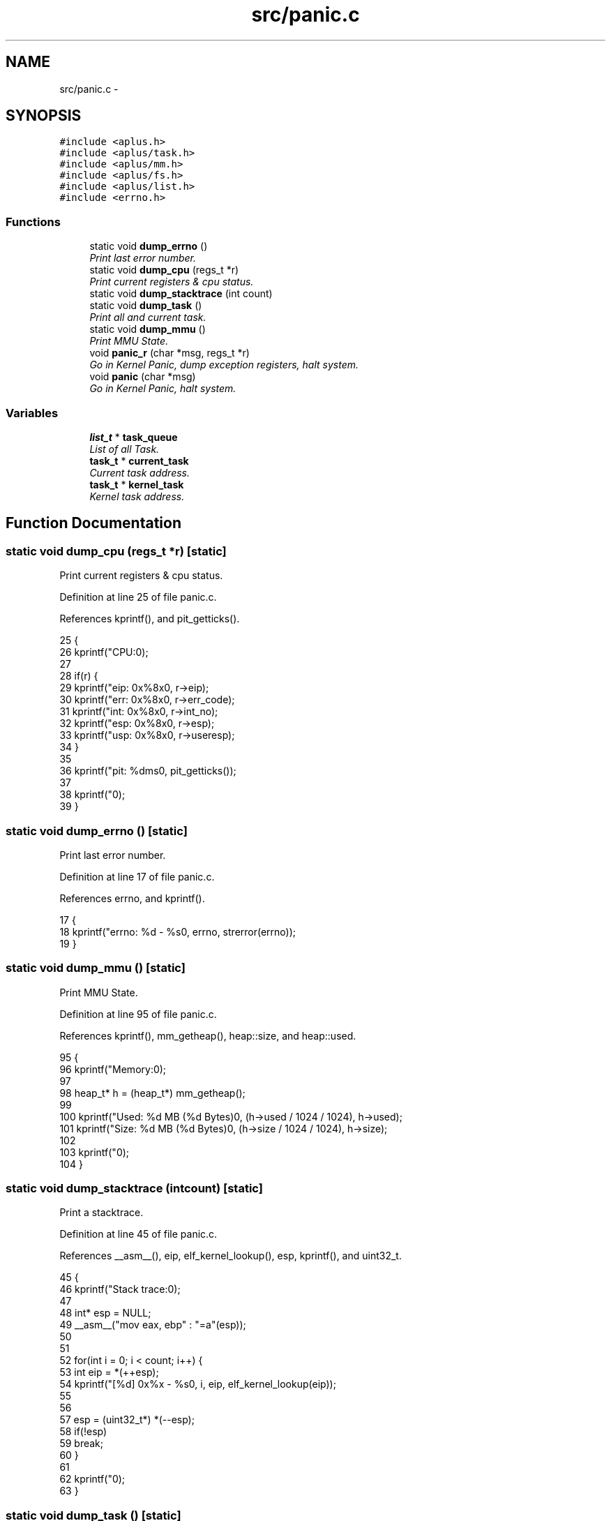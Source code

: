 .TH "src/panic.c" 3 "Sun Nov 16 2014" "Version 0.1" "aPlus" \" -*- nroff -*-
.ad l
.nh
.SH NAME
src/panic.c \- 
.SH SYNOPSIS
.br
.PP
\fC#include <aplus\&.h>\fP
.br
\fC#include <aplus/task\&.h>\fP
.br
\fC#include <aplus/mm\&.h>\fP
.br
\fC#include <aplus/fs\&.h>\fP
.br
\fC#include <aplus/list\&.h>\fP
.br
\fC#include <errno\&.h>\fP
.br

.SS "Functions"

.in +1c
.ti -1c
.RI "static void \fBdump_errno\fP ()"
.br
.RI "\fIPrint last error number\&. \fP"
.ti -1c
.RI "static void \fBdump_cpu\fP (regs_t *r)"
.br
.RI "\fIPrint current registers & cpu status\&. \fP"
.ti -1c
.RI "static void \fBdump_stacktrace\fP (int count)"
.br
.ti -1c
.RI "static void \fBdump_task\fP ()"
.br
.RI "\fIPrint all and current task\&. \fP"
.ti -1c
.RI "static void \fBdump_mmu\fP ()"
.br
.RI "\fIPrint MMU State\&. \fP"
.ti -1c
.RI "void \fBpanic_r\fP (char *msg, regs_t *r)"
.br
.RI "\fIGo in Kernel Panic, dump exception registers, halt system\&. \fP"
.ti -1c
.RI "void \fBpanic\fP (char *msg)"
.br
.RI "\fIGo in Kernel Panic, halt system\&. \fP"
.in -1c
.SS "Variables"

.in +1c
.ti -1c
.RI "\fBlist_t\fP * \fBtask_queue\fP"
.br
.RI "\fIList of all Task\&. \fP"
.ti -1c
.RI "\fBtask_t\fP * \fBcurrent_task\fP"
.br
.RI "\fICurrent task address\&. \fP"
.ti -1c
.RI "\fBtask_t\fP * \fBkernel_task\fP"
.br
.RI "\fIKernel task address\&. \fP"
.in -1c
.SH "Function Documentation"
.PP 
.SS "static void dump_cpu (regs_t *r)\fC [static]\fP"

.PP
Print current registers & cpu status\&. 
.PP
Definition at line 25 of file panic\&.c\&.
.PP
References kprintf(), and pit_getticks()\&.
.PP
.nf
25                                 {
26     kprintf("CPU:\n");
27 
28     if(r) {
29         kprintf("eip: 0x%8x\n", r->eip);
30         kprintf("err: 0x%8x\n", r->err_code);
31         kprintf("int: 0x%8x\n", r->int_no);
32         kprintf("esp: 0x%8x\n", r->esp);
33         kprintf("usp: 0x%8x\n", r->useresp);
34     }
35 
36     kprintf("pit: %dms\n", pit_getticks());
37 
38     kprintf("\n\n");
39 }
.fi
.SS "static void dump_errno ()\fC [static]\fP"

.PP
Print last error number\&. 
.PP
Definition at line 17 of file panic\&.c\&.
.PP
References errno, and kprintf()\&.
.PP
.nf
17                          {
18     kprintf("errno: %d - %s\n", errno, strerror(errno));
19 }
.fi
.SS "static void dump_mmu ()\fC [static]\fP"

.PP
Print MMU State\&. 
.PP
Definition at line 95 of file panic\&.c\&.
.PP
References kprintf(), mm_getheap(), heap::size, and heap::used\&.
.PP
.nf
95                        {
96     kprintf("Memory:\n");
97 
98     heap_t* h = (heap_t*) mm_getheap();
99 
100     kprintf("\tUsed: %d MB (%d Bytes)\n", (h->used / 1024 / 1024), h->used);
101     kprintf("\tSize: %d MB (%d Bytes)\n", (h->size / 1024 / 1024), h->size);
102 
103     kprintf("\n\n");
104 }
.fi
.SS "static void dump_stacktrace (intcount)\fC [static]\fP"
Print a stacktrace\&. 
.PP
Definition at line 45 of file panic\&.c\&.
.PP
References __asm__(), eip, elf_kernel_lookup(), esp, kprintf(), and uint32_t\&.
.PP
.nf
45                                        {
46     kprintf("Stack trace:\n");
47     
48     int* esp = NULL; 
49     __asm__("mov eax, ebp" : "=a"(esp));
50 
51 
52     for(int i = 0; i < count; i++) {
53         int eip = *(++esp);
54         kprintf("[%d] 0x%x - %s\n", i, eip, elf_kernel_lookup(eip));
55         
56 
57         esp = (uint32_t*) *(--esp);
58         if(!esp)
59             break;
60     }
61 
62     kprintf("\n\n");
63 }
.fi
.SS "static void dump_task ()\fC [static]\fP"

.PP
Print all and current task\&. 
.PP
Definition at line 69 of file panic\&.c\&.
.PP
References task::exe, kprintf(), list_foreach, inode::name, task::pid, and value\&.
.PP
.nf
69                         {
70     kprintf("Task:\n");
71     
72     list_foreach(value, task_queue) {
73         task_t* task = (task_t*) value;
74         kprintf(" # %d: ", task->pid);
75         
76         if(task->exe)
77             kprintf("%s ", task->exe->name);
78         else
79             kprintf("unknown ");
80             
81         if(task == current_task)
82             kprintf("(current) ");
83             
84         if(task == kernel_task)
85             kprintf("(kernel) ");
86             
87         kprintf("\n\n");
88     }
89 }
.fi
.SS "void panic (char *msg)"

.PP
Go in Kernel Panic, halt system\&. 
.PP
Definition at line 130 of file panic\&.c\&.
.PP
References panic_r()\&.
.PP
.nf
130                       {
131     panic_r(msg, NULL);
132 }
.fi
.SS "void panic_r (char *msg, regs_t *r)"

.PP
Go in Kernel Panic, dump exception registers, halt system\&. 
.PP
Definition at line 111 of file panic\&.c\&.
.PP
References __asm__(), dump_cpu(), dump_errno(), dump_mmu(), dump_stacktrace(), dump_task(), and kprintf()\&.
.PP
.nf
111                                    {
112     __asm__ ("cli");
113     kprintf("panic: \"%s\"\n", msg);
114     
115     
116     
117     dump_cpu(r);
118 
119     dump_stacktrace(6);
120     dump_task();
121     dump_errno();
122     dump_mmu(); 
123 
124     for(;;);
125 }
.fi
.SH "Variable Documentation"
.PP 
.SS "\fBtask_t\fP* current_task"

.PP
Current task address\&. 
.PP
Definition at line 37 of file sched\&.c\&.
.SS "\fBtask_t\fP* kernel_task"

.PP
Kernel task address\&. 
.PP
Definition at line 42 of file sched\&.c\&.
.SS "\fBlist_t\fP* task_queue"

.PP
List of all Task\&. 
.PP
Definition at line 48 of file sched\&.c\&.
.SH "Author"
.PP 
Generated automatically by Doxygen for aPlus from the source code\&.
